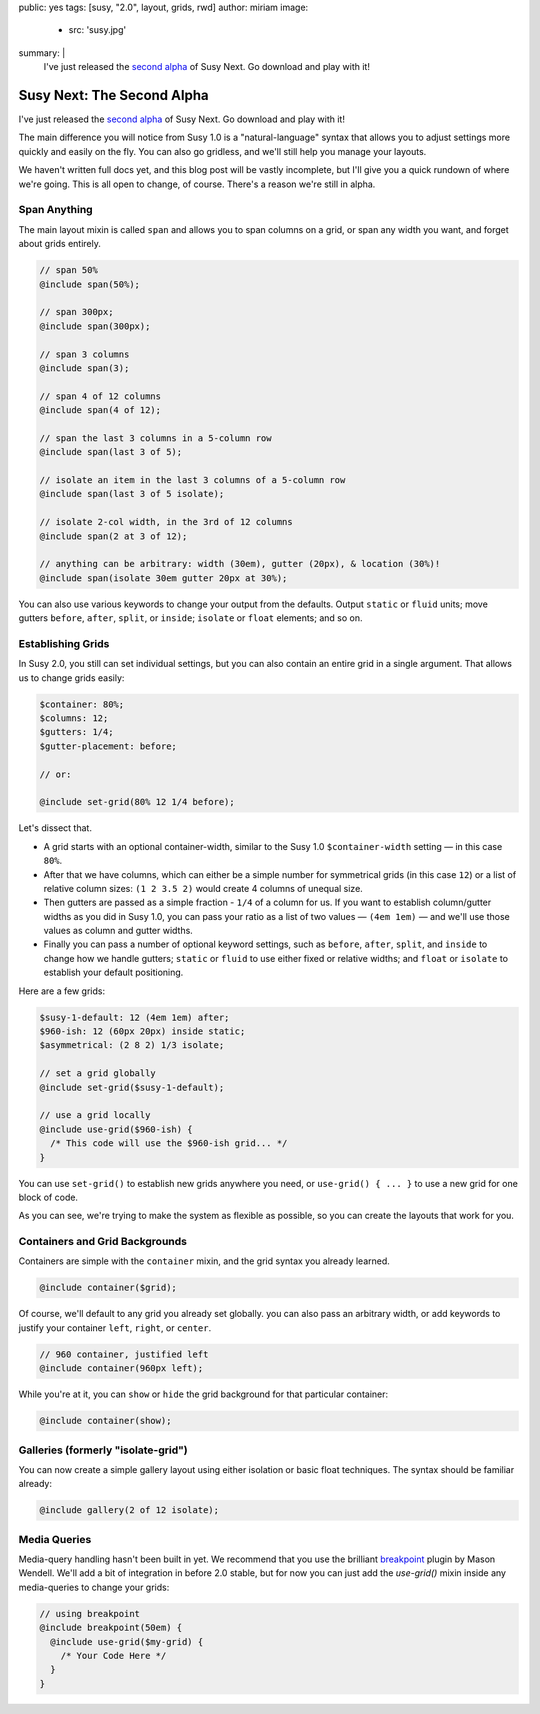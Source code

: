 public: yes
tags: [susy, "2.0", layout, grids, rwd]
author: miriam
image:
  - src: 'susy.jpg'
summary: |
  I've just released the `second alpha`_ of Susy Next.
  Go download and play with it!

  .. _second alpha: http://rubygems.org/gems/susy/versions/2.0.0.alpha.2


Susy Next: The Second Alpha
===========================

I've just released the `second alpha`_ of Susy Next.
Go download and play with it!

The main difference you will notice from Susy 1.0
is a "natural-language" syntax
that allows you to adjust settings more quickly and easily
on the fly.
You can also go gridless,
and we'll still help you manage your layouts.

We haven't written full docs yet,
and this blog post will be vastly incomplete,
but I'll give you a quick rundown of where we're going.
This is all open to change, of course.
There's a reason we're still in alpha.

.. _second alpha: http://rubygems.org/gems/susy/versions/2.0.0.alpha.2

Span Anything
-------------

The main layout mixin is called ``span``
and allows you to span columns on a grid,
or span any width you want,
and forget about grids entirely.

.. code-block:: scss

  // span 50%
  @include span(50%);

  // span 300px;
  @include span(300px);

  // span 3 columns
  @include span(3);

  // span 4 of 12 columns
  @include span(4 of 12);

  // span the last 3 columns in a 5-column row
  @include span(last 3 of 5);

  // isolate an item in the last 3 columns of a 5-column row
  @include span(last 3 of 5 isolate);

  // isolate 2-col width, in the 3rd of 12 columns
  @include span(2 at 3 of 12);

  // anything can be arbitrary: width (30em), gutter (20px), & location (30%)!
  @include span(isolate 30em gutter 20px at 30%);

You can also use various keywords to change your output from the defaults.
Output ``static`` or ``fluid`` units;
move gutters ``before``, ``after``, ``split``, or ``inside``;
``isolate`` or ``float`` elements;
and so on.

Establishing Grids
------------------

In Susy 2.0,
you still can set individual settings,
but you can also contain an entire grid in a single argument.
That allows us to change grids easily:

.. code-block:: scss

  $container: 80%;
  $columns: 12;
  $gutters: 1/4;
  $gutter-placement: before;

  // or:

  @include set-grid(80% 12 1/4 before);

Let's dissect that.

- A grid starts with an optional container-width,
  similar to the Susy 1.0 ``$container-width`` setting —
  in this case ``80%``.
- After that we have columns,
  which can either be a simple number for symmetrical grids
  (in this case ``12``)
  or a list of relative column sizes:
  ``(1 2 3.5 2)`` would create 4 columns of unequal size.
- Then gutters are passed as a simple fraction -
  ``1/4`` of a column for us.
  If you want to establish column/gutter widths
  as you did in Susy 1.0,
  you can pass your ratio as a list of two values —
  ``(4em 1em)`` —
  and we'll use those values as column and gutter widths.
- Finally you can pass a number of optional keyword settings,
  such as ``before``, ``after``, ``split``, and ``inside``
  to change how we handle gutters;
  ``static`` or ``fluid`` to use either fixed or relative widths;
  and ``float`` or ``isolate`` to establish your default positioning.

Here are a few grids:

.. code-block:: scss

  $susy-1-default: 12 (4em 1em) after;
  $960-ish: 12 (60px 20px) inside static;
  $asymmetrical: (2 8 2) 1/3 isolate;

  // set a grid globally
  @include set-grid($susy-1-default);

  // use a grid locally
  @include use-grid($960-ish) {
    /* This code will use the $960-ish grid... */
  }

You can use ``set-grid()`` to establish new grids anywhere you need,
or ``use-grid() { ... }`` to use a new grid for one block of code.

As you can see,
we're trying to make the system as flexible as possible,
so you can create the layouts that work for you.

Containers and Grid Backgrounds
-------------------------------

Containers are simple with the ``container`` mixin,
and the grid syntax you already learned.

.. code-block:: scss

  @include container($grid);

Of course, we'll default to any grid you already set globally.
you can also pass an arbitrary width,
or add keywords to justify your container ``left``, ``right``, or ``center``.

.. code-block:: scss

  // 960 container, justified left
  @include container(960px left);

While you're at it,
you can ``show`` or ``hide`` the grid background
for that particular container:

.. code-block:: scss

  @include container(show);

Galleries (formerly "isolate-grid")
-----------------------------------

You can now create a simple gallery layout
using either isolation or basic float techniques.
The syntax should be familiar already:

.. code-block:: scss

  @include gallery(2 of 12 isolate);

Media Queries
-------------

Media-query handling hasn't been built in yet.
We recommend that you use the brilliant
`breakpoint`_ plugin by Mason Wendell.
We'll add a bit of integration in before 2.0 stable,
but for now you can just add the `use-grid()` mixin
inside any media-queries to change your grids:

.. code-block:: scss

  // using breakpoint
  @include breakpoint(50em) {
    @include use-grid($my-grid) {
      /* Your Code Here */
    }
  }

.. _breakpoint: http://breakpoint-sass.com/
